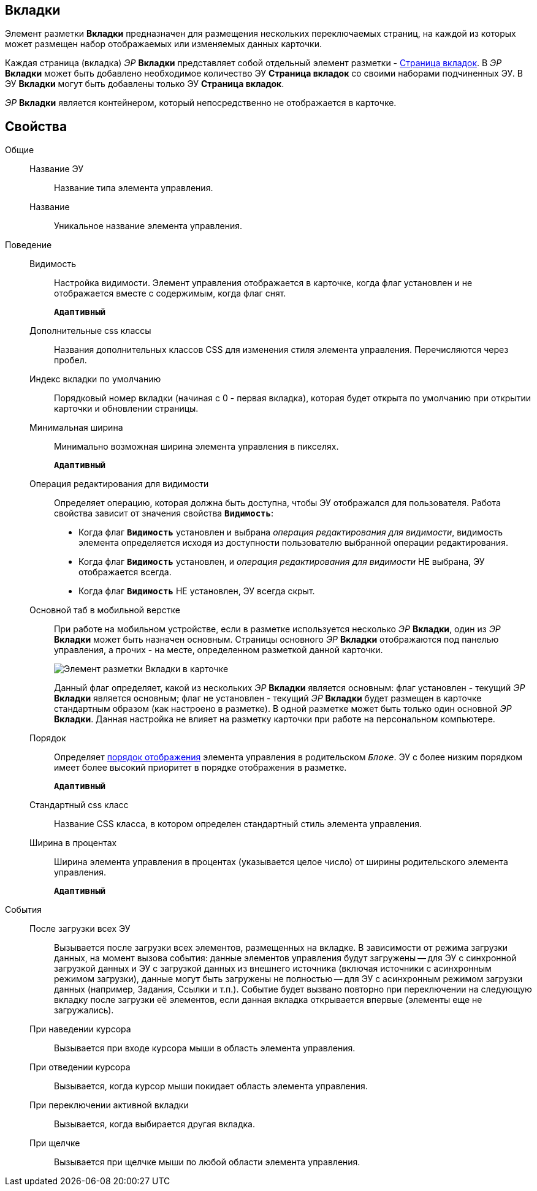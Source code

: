 
== Вкладки

Элемент разметки *Вкладки* предназначен для размещения нескольких переключаемых страниц, на каждой из которых может размещен набор отображаемых или изменяемых данных карточки.

Каждая страница (вкладка) _ЭР_ *Вкладки* представляет собой отдельный элемент разметки - xref:Control_tabpage.adoc[Страница вкладок]. В _ЭР_ *Вкладки* может быть добавлено необходимое количество ЭУ *Страница вкладок* со своими наборами подчиненных ЭУ. В ЭУ *Вкладки* могут быть добавлены только ЭУ *Страница вкладок*.

_ЭР_ *Вкладки* является контейнером, который непосредственно не отображается в карточке.

== Свойства

Общие::
Название ЭУ:::
Название типа элемента управления.
Название:::
Уникальное название элемента управления.
Поведение::
Видимость:::
Настройка видимости. Элемент управления отображается в карточке, когда флаг установлен и не отображается вместе с содержимым, когда флаг снят.
+
`*Адаптивный*`
Дополнительные css классы:::
Названия дополнительных классов CSS для изменения стиля элемента управления. Перечисляются через пробел.
Индекс вкладки по умолчанию:::
Порядковый номер вкладки (начиная с 0 - первая вкладка), которая будет открыта по умолчанию при открытии карточки и обновлении страницы.
Минимальная ширина:::
Минимально возможная ширина элемента управления в пикселях.
+
`*Адаптивный*`
Операция редактирования для видимости:::
Определяет операцию, которая должна быть доступна, чтобы ЭУ отображался для пользователя. Работа свойства зависит от значения свойства `*Видимость*`:
+
* Когда флаг `*Видимость*` установлен и выбрана _операция редактирования для видимости_, видимость элемента определяется исходя из доступности пользователю выбранной операции редактирования.
* Когда флаг `*Видимость*` установлен, и _операция редактирования для видимости_ НЕ выбрана, ЭУ отображается всегда.
* Когда флаг `*Видимость*` НЕ установлен, ЭУ всегда скрыт.
Основной таб в мобильной верстке:::
При работе на мобильном устройстве, если в разметке используется несколько _ЭР_ *Вкладки*, один из _ЭР_ *Вкладки* может быть назначен основным. Страницы основного _ЭР_ *Вкладки* отображаются под панелью управления, а прочих - на месте, определенном разметкой данной карточки.
+
image::controls_tab_samplemobile.png[Элемент разметки Вкладки в карточке, открытой на мобильном устройстве]
+
Данный флаг определяет, какой из нескольких _ЭР_ *Вкладки* является основным: флаг установлен - текущий _ЭР_ *Вкладки* является основным; флаг не установлен - текущий _ЭР_ *Вкладки* будет размещен в карточке стандартным образом (как настроено в разметке). В одной разметке может быть только один основной _ЭР_ *Вкладки*. Данная настройка не влияет на разметку карточки при работе на персональном компьютере.
Порядок:::
Определяет xref:layoutsBlockControlsOrder.adoc[порядок отображения] элемента управления в родительском `_Блоке_`. ЭУ с более низким порядком имеет более высокий приоритет в порядке отображения в разметке.
+
`*Адаптивный*`
Стандартный css класс:::
Название CSS класса, в котором определен стандартный стиль элемента управления.
Ширина в процентах:::
Ширина элемента управления в процентах (указывается целое число) от ширины родительского элемента управления.
+
`*Адаптивный*`
События::
После загрузки всех ЭУ:::
Вызывается после загрузки всех элементов, размещенных на вкладке. В зависимости от режима загрузки данных, на момент вызова события: данные элементов управления будут загружены -- для ЭУ с синхронной загрузкой данных и ЭУ с загрузкой данных из внешнего источника (включая источники с асинхронным режимом загрузки), данные могут быть загружены не полностью -- для ЭУ с асинхронным режимом загрузки данных (например, Задания, Ссылки и т.п.). Событие будет вызвано повторно при переключении на следующую вкладку после загрузки её элементов, если данная вкладка открывается впервые (элементы еще не загружались).
При наведении курсора:::
Вызывается при входе курсора мыши в область элемента управления.
При отведении курсора:::
Вызывается, когда курсор мыши покидает область элемента управления.
При переключении активной вкладки:::
Вызывается, когда выбирается другая вкладка.
При щелчке:::
Вызывается при щелчке мыши по любой области элемента управления.
